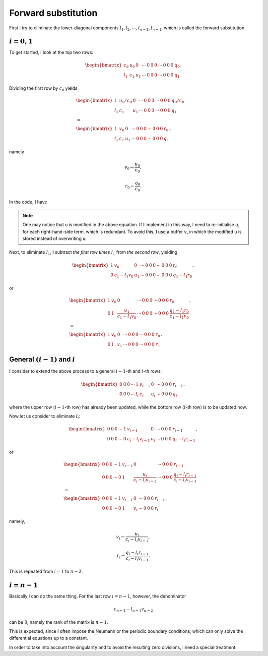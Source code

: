 
.. _forward_substitution:

####################
Forward substitution
####################

First I try to eliminate the lower-diagonal components :math:`l_1, l_2, \cdots, l_{n-2}, l_{n-1}`, which is called the forward substitution.

****************
:math:`i = 0, 1`
****************

To get started, I look at the top two rows:

.. math::

   \begin{bmatrix}
      c_0 & u_0 & 0   & \cdots & 0 & 0 & 0 & \cdots & 0 & 0 & 0 & q_0 \\
      l_1 & c_1 & u_1 & \cdots & 0 & 0 & 0 & \cdots & 0 & 0 & 0 & q_1
   \end{bmatrix}.

Dividing the first row by :math:`c_0` yields

.. math::

   &
   \begin{bmatrix}
      1   & u_0 / c_0 & 0   & \cdots & 0 & 0 & 0 & \cdots & 0 & 0 & 0 & q_0 / c_0 \\
      l_1 & c_1       & u_1 & \cdots & 0 & 0 & 0 & \cdots & 0 & 0 & 0 & q_1
   \end{bmatrix} \\
   &
   = \\
   &
   \begin{bmatrix}
      1   & v_0 & 0   & \cdots & 0 & 0 & 0 & \cdots & 0 & 0 & 0 & r_0 \\
      l_1 & c_1 & u_1 & \cdots & 0 & 0 & 0 & \cdots & 0 & 0 & 0 & q_1
   \end{bmatrix},

namely

.. math::

   v_0 \leftarrow \frac{u_0}{c_0},

.. math::

   r_0 \leftarrow \frac{q_0}{c_0}.

In the code, I have

.. myliteralinclude:: /../../src/tdm.c
   :language: c
   :tag: divide the first row by center-diagonal term

.. note::

   One may notice that ``u`` is modified in the above equation.
   If I implement in this way, I need to re-initialise :math:`u_i` for each right-hand-side term, which is redundant.
   To avoid this, I use a buffer ``v``, in which the modified ``u`` is stored instead of overwriting ``u``.

Next, to eliminate :math:`l_1`, I subtract *the first row times* :math:`l_1` from *the second row*, yielding

.. math::

   \begin{bmatrix}
      1 & v_0           & 0   & \cdots & 0 & 0 & 0 & \cdots & 0 & 0 & 0 & r_0 \\
      0 & c_1 - l_1 v_0 & u_1 & \cdots & 0 & 0 & 0 & \cdots & 0 & 0 & 0 & q_1 - l_1 r_0
   \end{bmatrix},

or

.. math::

   &
   \begin{bmatrix}
      1 & v_0 & 0                                  & \cdots & 0 & 0 & 0 & \cdots & 0 & 0 & 0 & r_0 \\
      0 & 1            & \frac{u_1}{c_1 - l_1 v_0} & \cdots & 0 & 0 & 0 & \cdots & 0 & 0 & 0 & \frac{q_1 - l_1 r_0}{c_1 - l_1 v_0}
   \end{bmatrix}, \\
   &
   = \\
   &
   \begin{bmatrix}
      1 & v_0 & 0   & \cdots & 0 & 0 & 0 & \cdots & 0 & 0 & 0 & r_0 \\
      0 & 1   & v_1 & \cdots & 0 & 0 & 0 & \cdots & 0 & 0 & 0 & r_1
   \end{bmatrix}.

***********************************
General :math:`(i-1)` and :math:`i`
***********************************

I consider to extend the above process to a general :math:`i-1`-th and :math:`i`-th rows:

.. math::

   \begin{bmatrix}
      0 & 0 & 0 & \cdots & 1   & v_{i-1} & 0   & \cdots & 0 & 0 & 0 & r_{i-1} \\
      0 & 0 & 0 & \cdots & l_i & c_i     & u_i & \cdots & 0 & 0 & 0 & q_{i  }
   \end{bmatrix},

where the upper row (:math:`i-1`-th row) has already been updated, while the bottom row (:math:`i`-th row) is to be updated now.

Now let us consider to eliminate :math:`l_i`:

.. math::

   \begin{bmatrix}
      0 & 0 & 0 & \cdots & 1   & v_{i-1}           & 0   & \cdots & 0 & 0 & 0 & r_{i-1} \\
      0 & 0 & 0 & \cdots & 0   & c_i - l_i v_{i-1} & u_i & \cdots & 0 & 0 & 0 & q_{i} - l_i r_{i-1}
   \end{bmatrix},

or

.. math::

   &
   \begin{bmatrix}
      0 & 0 & 0 & \cdots & 1 & v_{i-1} & 0                             & \cdots & 0 & 0 & 0 & r_{i-1} \\
      0 & 0 & 0 & \cdots & 0 & 1       & \frac{u_i}{c_i - l_i v_{i-1}} & \cdots & 0 & 0 & 0 & \frac{q_{i} - l_i r_{i-1}}{c_i - l_i v_{i-1}}
   \end{bmatrix} \\
   &
   = \\
   &
   \begin{bmatrix}
      0 & 0 & 0 & \cdots & 1   & v_{i-1} & 0     & \cdots & 0 & 0 & 0 & r_{i-1} \\
      0 & 0 & 0 & \cdots & 0   & 1       & v_{i} & \cdots & 0 & 0 & 0 & r_{i  }
   \end{bmatrix},

namely,

.. math::

   v_i \leftarrow \frac{u_i}{c_i - l_i v_{i-1}},

.. math::

   r_i \leftarrow \frac{q_i - l_i r_{i-1}}{c_i - l_i v_{i-1}}.

This is repeated from :math:`i = 1` to :math:`n - 2`:

.. myliteralinclude:: /../../src/tdm.c
   :language: c
   :tag: forward substitution

*****************
:math:`i = n - 1`
*****************

Basically I can do the same thing.
For the last row :math:`i = n-1`, however, the denominator

.. math::

   c_{n-1} - l_{n-1} v_{n-2}

can be :math:`0`, namely the rank of the matrix is :math:`n-1`.

This is expected, since I often impose the Neumann or the periodic boundary conditions, which can only solve the differential equations up to a constant.

In order to take into account the singularity and to avoid the resulting zero divisions, I need a special treatment:

.. myliteralinclude:: /../../src/tdm.c
   :language: c
   :tag: last row, do the same thing but consider singularity

.. seealso::

   This forward substitution is followed by :ref:`the backward substitution <backward_substitution>`.

